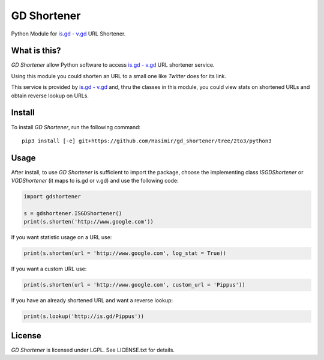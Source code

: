 GD Shortener
=============

Python Module for `is.gd - v.gd <http://is.gd/apishorteningreference.php>`_ URL Shortener.

What is this?
-------------

*GD Shortener* allow Python software to access `is.gd - v.gd <http://is.gd/apishorteningreference.php>`_ URL shortener service.

Using this module you could shorten an URL to a small one like *Twitter* does for its link.

This service is provided by `is.gd - v.gd <http://is.gd/apishorteningreference.php>`_ and, thru the classes in this module, you could view stats on shortened URLs and obtain reverse lookup on URLs. 

Install
-------

To install *GD Shortener*, run the following command::

    pip3 install [-e] git+https://github.com/Hasimir/gd_shortener/tree/2to3/python3
	
Usage
-----


After install, to use *GD Shortener* is sufficient to import the package, choose the implementing class `ISGDShortener` or `VGDShortener` (it maps to is.gd or v.gd) and use the following code:

.. code-block:: python 
	 
	import gdshortener
	
	s = gdshortener.ISGDShortener()
	print(s.shorten('http://www.google.com'))
	
If you want statistic usage on a URL use:

.. code-block:: python
	
	print(s.shorten(url = 'http://www.google.com', log_stat = True))
	
If you want a custom URL use:

.. code-block:: python
	
	print(s.shorten(url = 'http://www.google.com', custom_url = 'Pippus'))
	
If you have an already shortened URL and want a reverse lookup:

.. code-block:: python
	
	print(s.lookup('http://is.gd/Pippus'))
	
License
-------

*GD Shortener* is licensed under LGPL. See LICENSE.txt for details.
